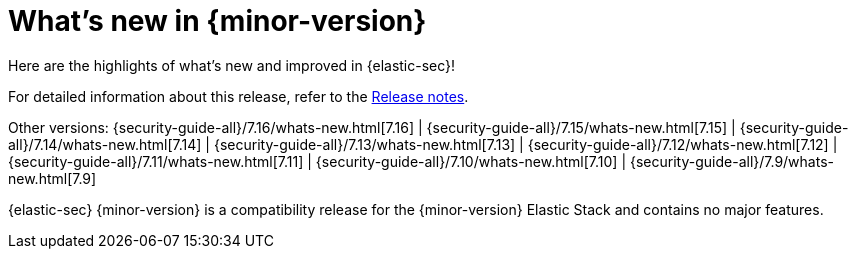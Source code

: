 [[whats-new]]
[chapter]
= What's new in {minor-version}

Here are the highlights of what’s new and improved in {elastic-sec}!

For detailed information about this release, refer to the <<release-notes, Release notes>>.

Other versions: {security-guide-all}/7.16/whats-new.html[7.16] | {security-guide-all}/7.15/whats-new.html[7.15] | {security-guide-all}/7.14/whats-new.html[7.14] | {security-guide-all}/7.13/whats-new.html[7.13] | {security-guide-all}/7.12/whats-new.html[7.12] | {security-guide-all}/7.11/whats-new.html[7.11] | {security-guide-all}/7.10/whats-new.html[7.10] |
{security-guide-all}/7.9/whats-new.html[7.9]

{elastic-sec} {minor-version} is a compatibility release for the {minor-version} Elastic Stack
and contains no major features.
